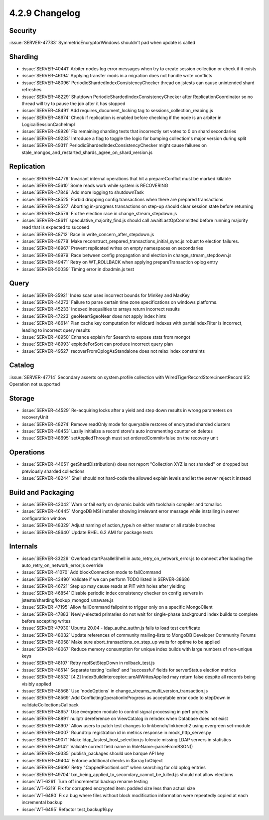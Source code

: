 .. _4.2.9-changelog:

4.2.9 Changelog
---------------

Security
~~~~~~~~

:issue:`SERVER-47733` SymmetricEncryptorWindows shouldn't pad when update is called

Sharding
~~~~~~~~

- :issue:`SERVER-40441` Arbiter nodes log error messages when try to create  session collection or check if it exists
- :issue:`SERVER-46194` Applying transfer mods in a migration does not handle write conflicts
- :issue:`SERVER-48096` PeriodicShardedIndexConsistencyChecker thread on jstests can cause unintended shard refreshes
- :issue:`SERVER-48229` Shutdown PeriodicShardedIndexConsistencyChecker after ReplicationCoordinator so no thread will try to pause the job after it has stopped
- :issue:`SERVER-48491` Add requires_document_locking tag to sessions_collection_reaping.js
- :issue:`SERVER-48674` Check if replication is enabled before checking if the node is an arbiter in LogicalSessionCacheImpl
- :issue:`SERVER-48926` Fix remaining sharding tests that incorrectly set votes to 0 on shard secondaries
- :issue:`SERVER-49233` Introduce a flag to toggle the logic for bumping collection's major version during split
- :issue:`SERVER-49311` PeriodicShardedIndexConsistencyChecker might cause failures on stale_mongos_and_restarted_shards_agree_on_shard_version.js

Replication
~~~~~~~~~~~

- :issue:`SERVER-44779` Invariant internal operations that hit a prepareConflict must be marked killable
- :issue:`SERVER-45610` Some reads work while system is RECOVERING
- :issue:`SERVER-47849` Add more logging to shutdownTask
- :issue:`SERVER-48525` Forbid dropping config.transactions when there are prepared transactions
- :issue:`SERVER-48527` Aborting in-progress transactions on step-up should clear session state before returning
- :issue:`SERVER-48576` Fix the election race in change_stream_stepdown.js
- :issue:`SERVER-48611` speculative_majority_find.js should call awaitLastOpCommitted before running majority read that is expected to succeed
- :issue:`SERVER-48712` Race in write_concern_after_stepdown.js
- :issue:`SERVER-48778` Make reconstruct_prepared_transactions_initial_sync.js robust to election failures.
- :issue:`SERVER-48967` Prevent replicated writes on empty namespaces on secondaries
- :issue:`SERVER-48979` Race between config propagation and election in change_stream_stepdown.js
- :issue:`SERVER-49471` Retry on WT_ROLLBACK when applying prepareTransaction oplog entry
- :issue:`SERVER-50039` Timing error in dbadmin.js test

Query
~~~~~

- :issue:`SERVER-35921` Index scan uses incorrect bounds for MinKey and MaxKey
- :issue:`SERVER-44273` Failure to parse certain time zone specifications on windows platforms.
- :issue:`SERVER-45233` Indexed inequalities to arrays return incorrect results
- :issue:`SERVER-47223` geoNear/$geoNear does not apply index hints
- :issue:`SERVER-48614` Plan cache key computation for wildcard indexes with partialIndexFilter is incorrect, leading to incorrect query results
- :issue:`SERVER-48950` Enhance explain for $search to expose stats from mongot
- :issue:`SERVER-48993` explodeForSort can produce incorrect query plan
- :issue:`SERVER-49527` recoverFromOplogAsStandalone does not relax index constraints

Catalog
~~~~~~~

:issue:`SERVER-47714` Secondary asserts on system.profile collection with WiredTigerRecordStore::insertRecord 95: Operation not supported

Storage
~~~~~~~

- :issue:`SERVER-44529` Re-acquiring locks after a yield and step down results in wrong parameters on recoveryUnit
- :issue:`SERVER-48274` Remove readOnly mode for queryable restores of encrypted sharded clusters
- :issue:`SERVER-48453` Lazily initialize a record store's auto incrementing counter on deletes
- :issue:`SERVER-48695` setAppliedThrough must set orderedCommit=false on the recovery unit

Operations
~~~~~~~~~~

- :issue:`SERVER-44051` getShardDistribution() does not report "Collection XYZ is not sharded" on dropped but previously sharded collections
- :issue:`SERVER-48244` Shell should not hard-code the allowed explain levels and let the server reject it instead

Build and Packaging
~~~~~~~~~~~~~~~~~~~

- :issue:`SERVER-42042` Warn or fail early on dynamic builds with toolchain compiler and tcmalloc
- :issue:`SERVER-46445` MongoDB MSI installer showing irrelevant error message while installing in server configuration window
- :issue:`SERVER-48329` Adjust naming of action_type.h on either master or all stable branches
- :issue:`SERVER-48640` Update RHEL 6.2 AMI for package tests

Internals
~~~~~~~~~

- :issue:`SERVER-33229` Overload startParallelShell in auto_retry_on_network_error.js to connect after loading the auto_retry_on_network_error.js override
- :issue:`SERVER-41070` Add blockConnection mode to failCommand
- :issue:`SERVER-43490` Validate if we can perform TODO listed in SERVER-38686
- :issue:`SERVER-46721` Step up may cause reads at PIT with holes after yielding
- :issue:`SERVER-46854` Disable periodic index consistency checker on config servers in jstests/sharding/lookup_mongod_unaware.js
- :issue:`SERVER-47195` Allow failCommand failpoint to trigger only on a specific MongoClient
- :issue:`SERVER-47883` Newly-elected primaries do not wait for single-phase background index builds to complete before accepting writes
- :issue:`SERVER-47930` Ubuntu 20.04 - ldap_authz_authn.js fails to load test certificate
- :issue:`SERVER-48032` Update references of community mailing-lists to MongoDB Developer Community Forums
- :issue:`SERVER-48058` Make sure abort_transactions_on_step_up waits for optime to be applied
- :issue:`SERVER-48067` Reduce memory consumption for unique index builds with large numbers of non-unique keys
- :issue:`SERVER-48107` Retry replSetStepDown in rollback_test.js 
- :issue:`SERVER-48514` Separate testing 'called' and 'successful' fields for serverStatus election metrics
- :issue:`SERVER-48532` [4.2] IndexBuildInterceptor::areAllWritesApplied may return false despite all records being visibly applied
- :issue:`SERVER-48568` Use 'nodeOptions' in change_streams_multi_version_transaction.js
- :issue:`SERVER-48569` Add ConflictingOperationInProgress as acceptable error code to stepDown in validateCollectionsCallback
- :issue:`SERVER-48657` Use evergreen module to control signal processing in perf projects
- :issue:`SERVER-48891` nullptr dereference on ViewCatalog in reIndex when Database does not exist 
- :issue:`SERVER-48907` Allow users to patch test changes to linkbench/linkbench2 using evergreen set-module
- :issue:`SERVER-49007` Roundtrip registration id in metrics response in mock_http_server.py
- :issue:`SERVER-49071` Make ldap_fastest_host_selection.js tolerate missing LDAP servers in statistics
- :issue:`SERVER-49142` Validate correct field name in RoleName::parseFromBSON()
- :issue:`SERVER-49335` publish_packages should use barque API key
- :issue:`SERVER-49404` Enforce additional checks in $arrayToObject
- :issue:`SERVER-49690` Retry "CappedPositionLost" when searching for old oplog entries
- :issue:`SERVER-49704` txn_being_applied_to_secondary_cannot_be_killed.js should not allow elections
- :issue:`WT-6261` Turn off incremental backup rename testing
- :issue:`WT-6319` Fix for corrupted encrypted item: padded size less than actual size
- :issue:`WT-6480` Fix a bug where files without block modification information were repeatedly copied at each incremental backup
- :issue:`WT-6495` Refactor test_backup16.py

